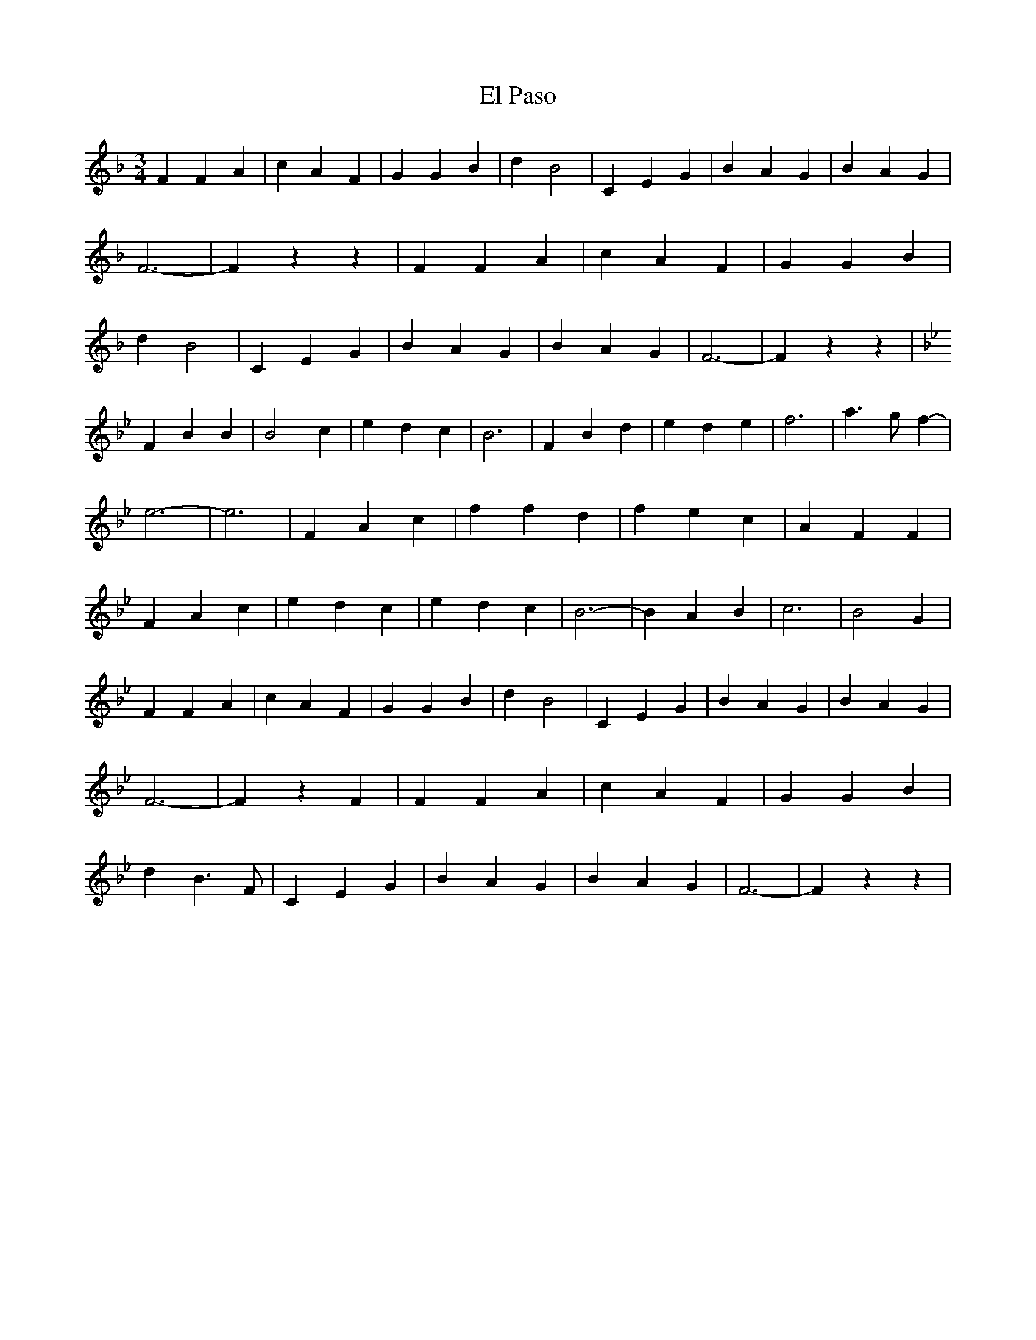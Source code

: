 % Generated more or less automatically by swtoabc by Erich Rickheit KSC
X:1
T:El Paso
M:3/4
L:1/4
K:F
 F F A| c A F| G G B| d B2| C E G| B A G| B A G| F3-| F z z| F F A|\
 c A F| G G B| d B2| C E G| B A G| B A G| F3-| F z z|
K:Bb}
 F B B| B2 c| e d c| B3| F B d| e d e| f3-| a3/2- g/2- f-| e3-| e3|\
 F A c| f f d| f e c| A F F| F A c| e d c| e d c| B3-| B A B| c3| B2 G|\
 F F A| c A F| G G B| d B2| C E G| B A G| B A G| F3-| F z F| F F A|\
 c A F| G G B| d B3/2 F/2| C E G| B A G| B A G| F3-| F z z|

